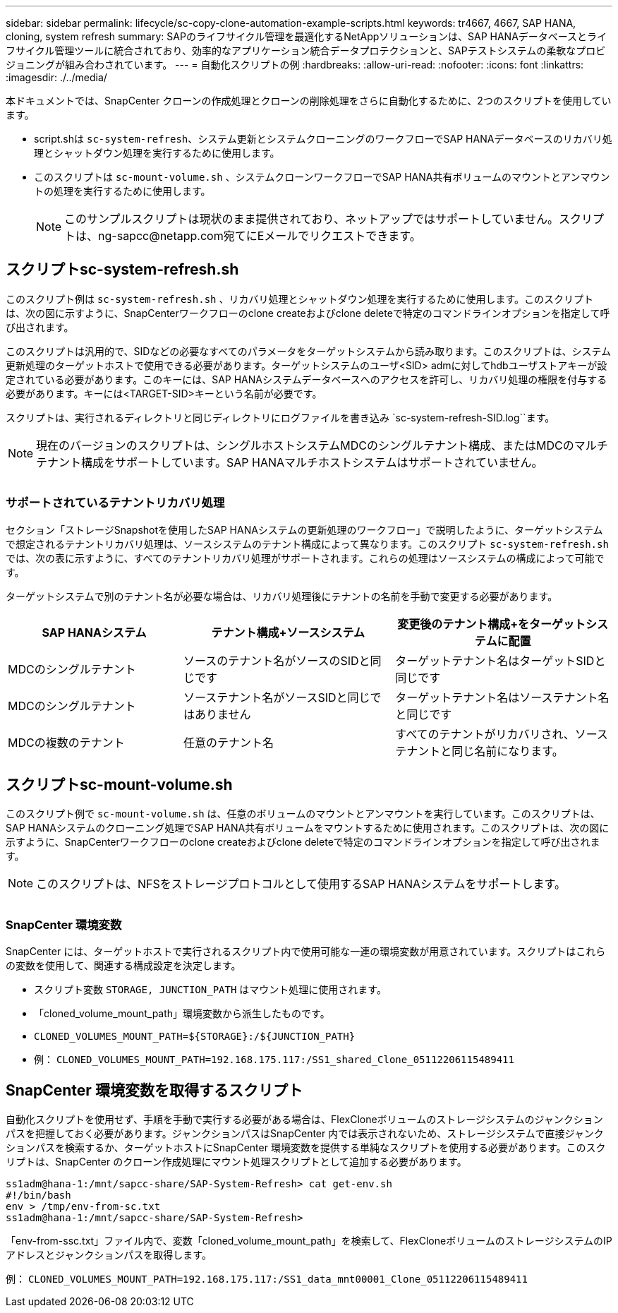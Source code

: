 ---
sidebar: sidebar 
permalink: lifecycle/sc-copy-clone-automation-example-scripts.html 
keywords: tr4667, 4667, SAP HANA, cloning, system refresh 
summary: SAPのライフサイクル管理を最適化するNetAppソリューションは、SAP HANAデータベースとライフサイクル管理ツールに統合されており、効率的なアプリケーション統合データプロテクションと、SAPテストシステムの柔軟なプロビジョニングが組み合わされています。 
---
= 自動化スクリプトの例
:hardbreaks:
:allow-uri-read: 
:nofooter: 
:icons: font
:linkattrs: 
:imagesdir: ./../media/


本ドキュメントでは、SnapCenter クローンの作成処理とクローンの削除処理をさらに自動化するために、2つのスクリプトを使用しています。

* script.shは `sc-system-refresh`、システム更新とシステムクローニングのワークフローでSAP HANAデータベースのリカバリ処理とシャットダウン処理を実行するために使用します。
* このスクリプトは `sc-mount-volume.sh` 、システムクローンワークフローでSAP HANA共有ボリュームのマウントとアンマウントの処理を実行するために使用します。
+

NOTE: このサンプルスクリプトは現状のまま提供されており、ネットアップではサポートしていません。スクリプトは、ng-sapcc@netapp.com宛てにEメールでリクエストできます。





== スクリプトsc-system-refresh.sh

このスクリプト例は `sc-system-refresh.sh` 、リカバリ処理とシャットダウン処理を実行するために使用します。このスクリプトは、次の図に示すように、SnapCenterワークフローのclone createおよびclone deleteで特定のコマンドラインオプションを指定して呼び出されます。

このスクリプトは汎用的で、SIDなどの必要なすべてのパラメータをターゲットシステムから読み取ります。このスクリプトは、システム更新処理のターゲットホストで使用できる必要があります。ターゲットシステムのユーザ<SID> admに対してhdbユーザストアキーが設定されている必要があります。このキーには、SAP HANAシステムデータベースへのアクセスを許可し、リカバリ処理の権限を付与する必要があります。キーには<TARGET-SID>キーという名前が必要です。

スクリプトは、実行されるディレクトリと同じディレクトリにログファイルを書き込み `sc-system-refresh-SID.log``ます。


NOTE: 現在のバージョンのスクリプトは、シングルホストシステムMDCのシングルテナント構成、またはMDCのマルチテナント構成をサポートしています。SAP HANAマルチホストシステムはサポートされていません。

image:sc-copy-clone-image14.png[""]



=== サポートされているテナントリカバリ処理

セクション「ストレージSnapshotを使用したSAP HANAシステムの更新処理のワークフロー」で説明したように、ターゲットシステムで想定されるテナントリカバリ処理は、ソースシステムのテナント構成によって異なります。このスクリプト `sc-system-refresh.sh` では、次の表に示すように、すべてのテナントリカバリ処理がサポートされます。これらの処理はソースシステムの構成によって可能です。

ターゲットシステムで別のテナント名が必要な場合は、リカバリ処理後にテナントの名前を手動で変更する必要があります。

[cols="29%,35%,36%"]
|===
| SAP HANAシステム | テナント構成+ソースシステム | 変更後のテナント構成+をターゲットシステムに配置 


| MDCのシングルテナント | ソースのテナント名がソースのSIDと同じです | ターゲットテナント名はターゲットSIDと同じです 


| MDCのシングルテナント | ソーステナント名がソースSIDと同じではありません | ターゲットテナント名はソーステナント名と同じです 


| MDCの複数のテナント | 任意のテナント名 | すべてのテナントがリカバリされ、ソーステナントと同じ名前になります。 
|===


== スクリプトsc-mount-volume.sh

このスクリプト例で `sc-mount-volume.sh` は、任意のボリュームのマウントとアンマウントを実行しています。このスクリプトは、SAP HANAシステムのクローニング処理でSAP HANA共有ボリュームをマウントするために使用されます。このスクリプトは、次の図に示すように、SnapCenterワークフローのclone createおよびclone deleteで特定のコマンドラインオプションを指定して呼び出されます。


NOTE: このスクリプトは、NFSをストレージプロトコルとして使用するSAP HANAシステムをサポートします。

image:sc-copy-clone-image15.png[""]



=== SnapCenter 環境変数

SnapCenter には、ターゲットホストで実行されるスクリプト内で使用可能な一連の環境変数が用意されています。スクリプトはこれらの変数を使用して、関連する構成設定を決定します。

* スクリプト変数 `STORAGE, JUNCTION_PATH` はマウント処理に使用されます。
* 「cloned_volume_mount_path」環境変数から派生したものです。
* `CLONED_VOLUMES_MOUNT_PATH=${STORAGE}:/${JUNCTION_PATH}`
* 例： `CLONED_VOLUMES_MOUNT_PATH=192.168.175.117:/SS1_shared_Clone_05112206115489411`




== SnapCenter 環境変数を取得するスクリプト

自動化スクリプトを使用せず、手順を手動で実行する必要がある場合は、FlexCloneボリュームのストレージシステムのジャンクションパスを把握しておく必要があります。ジャンクションパスはSnapCenter 内では表示されないため、ストレージシステムで直接ジャンクションパスを検索するか、ターゲットホストにSnapCenter 環境変数を提供する単純なスクリプトを使用する必要があります。このスクリプトは、SnapCenter のクローン作成処理にマウント処理スクリプトとして追加する必要があります。

....
ss1adm@hana-1:/mnt/sapcc-share/SAP-System-Refresh> cat get-env.sh
#!/bin/bash
env > /tmp/env-from-sc.txt
ss1adm@hana-1:/mnt/sapcc-share/SAP-System-Refresh>
....
「env-from-ssc.txt」ファイル内で、変数「cloned_volume_mount_path」を検索して、FlexCloneボリュームのストレージシステムのIPアドレスとジャンクションパスを取得します。

例： `CLONED_VOLUMES_MOUNT_PATH=192.168.175.117:/SS1_data_mnt00001_Clone_05112206115489411`
